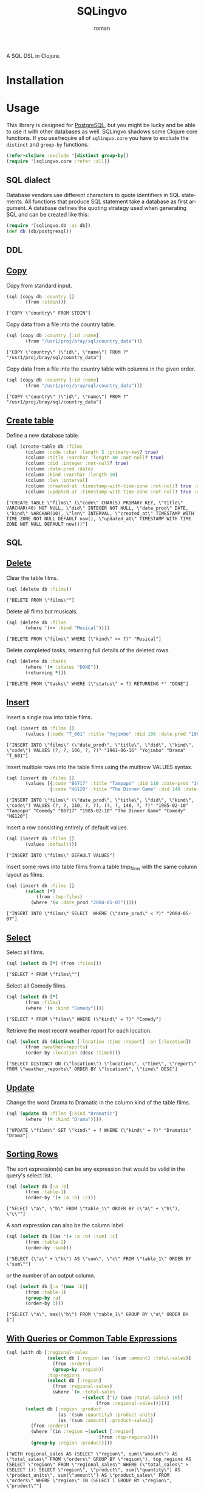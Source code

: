 #+title: SQLingvo
#+author: roman
#+LANGUAGE: en

[[https://travis-ci.org/r0man/sqlingvo][https://travis-ci.org/r0man/sqlingvo.png]]
[[http://jarkeeper.com/r0man/sqlingvo][http://jarkeeper.com/r0man/sqlingvo/status.png]]

A SQL DSL in Clojure.

[[http://imgs.xkcd.com/comics/exploits_of_a_mom.png]]

* Installation

[[https://clojars.org/sqlingvo][https://clojars.org/sqlingvo/latest-version.svg]]

* Usage

  This library is designed for [[http://www.postgresql.org/][PostgreSQL]], but you might be lucky and
  be able to use it with other databases as well. SQLingvo shadows
  some Clojure core functions. If you use/require all of
  =sqlingvo.core= you have to exclude the =distinct= and =group-by=
  functions.

  #+BEGIN_SRC clojure :exports code :results silent
  (refer-clojure :exclude '[distinct group-by])
  (require '[sqlingvo.core :refer :all])
  #+END_SRC

** SQL dialect

  Database vendors use different characters to quote identifiers in
  SQL statements. All functions that produce SQL statement take a
  database as first argument. A database defines the quoting strategy
  used when generating SQL and can be created like this:

  #+BEGIN_SRC clojure :exports code :results silent
  (require '[sqlingvo.db :as db])
  (def db (db/postgresql))
  #+END_SRC

** DDL
** [[http://www.postgresql.org/docs/9.3/static/sql-copy.html][Copy]]

   Copy from standard input.

   #+BEGIN_SRC clojure :exports both :results verbatim
   (sql (copy db :country []
          (from :stdin)))
   #+END_SRC

   #+RESULTS:
   : ["COPY \"country\" FROM STDIN"]

   Copy data from a file into the country table.

   #+BEGIN_SRC clojure :exports both :results verbatim
   (sql (copy db :country [:id :name]
          (from "/usr1/proj/bray/sql/country_data")))
   #+END_SRC

   #+RESULTS:
   : ["COPY \"country\" (\"id\", \"name\") FROM ?" "/usr1/proj/bray/sql/country_data"]

   Copy data from a file into the country table with columns in the given order.

   #+BEGIN_SRC clojure :exports both :results verbatim
   (sql (copy db :country [:id :name]
          (from "/usr1/proj/bray/sql/country_data")))
   #+END_SRC

   #+RESULTS:
   : ["COPY \"country\" (\"id\", \"name\") FROM ?" "/usr1/proj/bray/sql/country_data"]

** [[http://www.postgresql.org/docs/9.3/static/sql-createtable.html][Create table]]

   Define a new database table.

   #+BEGIN_SRC clojure :exports both :results verbatim
   (sql (create-table db :films
          (column :code :char :length 5 :primary-key? true)
          (column :title :varchar :length 40 :not-null? true)
          (column :did :integer :not-null? true)
          (column :date-prod :date)
          (column :kind :varchar :length 10)
          (column :len :interval)
          (column :created-at :timestamp-with-time-zone :not-null? true :default '(now))
          (column :updated-at :timestamp-with-time-zone :not-null? true :default '(now))))
   #+END_SRC

   #+RESULTS:
   : ["CREATE TABLE \"films\" (\"code\" CHAR(5) PRIMARY KEY, \"title\" VARCHAR(40) NOT NULL, \"did\" INTEGER NOT NULL, \"date_prod\" DATE, \"kind\" VARCHAR(10), \"len\" INTERVAL, \"created_at\" TIMESTAMP WITH TIME ZONE NOT NULL DEFAULT now(), \"updated_at\" TIMESTAMP WITH TIME ZONE NOT NULL DEFAULT now())"]

** SQL
** [[http://www.postgresql.org/docs/9.3/static/sql-delete.html][Delete]]

   Clear the table films.

   #+BEGIN_SRC clojure :exports both :results verbatim
   (sql (delete db :films))
   #+END_SRC

   #+RESULTS:
   : ["DELETE FROM \"films\""]

   Delete all films but musicals.

   #+BEGIN_SRC clojure :exports both :results verbatim
   (sql (delete db :films
          (where '(<> :kind "Musical"))))
   #+END_SRC

   #+RESULTS:
   : ["DELETE FROM \"films\" WHERE (\"kind\" <> ?)" "Musical"]

   Delete completed tasks, returning full details of the deleted rows.

   #+BEGIN_SRC clojure :exports both :results verbatim
   (sql (delete db :tasks
          (where '(= :status "DONE"))
          (returning *)))
   #+END_SRC

   #+RESULTS:
   : ["DELETE FROM \"tasks\" WHERE (\"status\" = ?) RETURNING *" "DONE"]

** [[http://www.postgresql.org/docs/9.3/static/sql-insert.html][Insert]]

   Insert a single row into table films.

   #+BEGIN_SRC clojure :exports both :results verbatim
   (sql (insert db :films []
          (values {:code "T_601" :title "Yojimbo" :did 106 :date-prod "1961-06-16" :kind "Drama"})))
   #+END_SRC

   #+RESULTS:
   : ["INSERT INTO \"films\" (\"date_prod\", \"title\", \"did\", \"kind\", \"code\") VALUES (?, ?, 106, ?, ?)" "1961-06-16" "Yojimbo" "Drama" "T_601"]

   Insert multiple rows into the table films using the multirow VALUES syntax.

   #+BEGIN_SRC clojure :exports both :results verbatim
   (sql (insert db :films []
          (values [{:code "B6717" :title "Tampopo" :did 110 :date-prod "1985-02-10" :kind "Comedy"},
                   {:code "HG120" :title "The Dinner Game" :did 140 :date-prod "1985-02-10":kind "Comedy"}])))
   #+END_SRC

   #+RESULTS:
   : ["INSERT INTO \"films\" (\"date_prod\", \"title\", \"did\", \"kind\", \"code\") VALUES (?, ?, 110, ?, ?), (?, ?, 140, ?, ?)" "1985-02-10" "Tampopo" "Comedy" "B6717" "1985-02-10" "The Dinner Game" "Comedy" "HG120"]

   Insert a row consisting entirely of default values.

   #+BEGIN_SRC clojure :exports both :results verbatim
   (sql (insert db :films []
          (values :default)))
   #+END_SRC

   #+RESULTS:
   : ["INSERT INTO \"films\" DEFAULT VALUES"]

   Insert some rows into table films from a table tmp_films with the same column layout as films.

   #+BEGIN_SRC clojure :exports both :results verbatim
   (sql (insert db :films []
          (select [*]
              (from :tmp-films)
            (where '(< :date_prod "2004-05-07")))))
   #+END_SRC

   #+RESULTS:
   : ["INSERT INTO \"films\" SELECT  WHERE (\"date_prod\" < ?)" "2004-05-07"]

** [[http://www.postgresql.org/docs/9.3/static/sql-select.html][Select]]

   Select all films.

   #+BEGIN_SRC clojure :exports both :results verbatim
   (sql (select db [*] (from :films)))
   #+END_SRC

   #+RESULTS:
   : ["SELECT * FROM \"films\""]

   Select all Comedy films.

   #+BEGIN_SRC clojure :exports both :results verbatim
   (sql (select db [*]
          (from :films)
          (where '(= :kind "Comedy"))))
   #+END_SRC

   #+RESULTS:
   : ["SELECT * FROM \"films\" WHERE (\"kind\" = ?)" "Comedy"]

   Retrieve the most recent weather report for each location.

   #+BEGIN_SRC clojure :exports both :results verbatim
   (sql (select db (distinct [:location :time :report] :on [:location])
          (from :weather-reports)
          (order-by :location (desc :time))))
   #+END_SRC

   #+RESULTS:
   : ["SELECT DISTINCT ON (\"location\") \"location\", \"time\", \"report\" FROM \"weather_reports\" ORDER BY \"location\", \"time\" DESC"]

** [[http://www.postgresql.org/docs/9.3/static/sql-update.html][Update]]

   Change the word Drama to Dramatic in the column kind of the table films.

   #+BEGIN_SRC clojure :exports both :results verbatim
   (sql (update db :films {:kind "Dramatic"}
          (where '(= :kind "Drama"))))
   #+END_SRC

   #+RESULTS:
   : ["UPDATE \"films\" SET \"kind\" = ? WHERE (\"kind\" = ?)" "Dramatic" "Drama"]

** [[http://www.postgresql.org/docs/9.3/static/queries-order.html][Sorting Rows]]

   The sort expression(s) can be any expression that would be valid in the query's select list.

   #+BEGIN_SRC clojure :exports both :results verbatim
   (sql (select db [:a :b]
          (from :table-1)
          (order-by '(+ :a :b) :c)))
   #+END_SRC

   #+RESULTS:
   : ["SELECT \"a\", \"b\" FROM \"table_1\" ORDER BY (\"a\" + \"b\"), \"c\""]

   A sort expression can also be the column label

   #+BEGIN_SRC clojure :exports both :results verbatim
   (sql (select db [(as '(+ :a :b) :sum) :c]
          (from :table-1)
          (order-by :sum)))
   #+END_SRC

   #+RESULTS:
   : ["SELECT (\"a\" + \"b\") AS \"sum\", \"c\" FROM \"table_1\" ORDER BY \"sum\""]

   or the number of an output column.

   #+BEGIN_SRC clojure :exports both :results verbatim
   (sql (select db [:a '(max :b)]
          (from :table-1)
          (group-by :a)
          (order-by 1)))
   #+END_SRC

   #+RESULTS:
   : ["SELECT \"a\", max(\"b\") FROM \"table_1\" GROUP BY \"a\" ORDER BY 1"]

** [[http://www.postgresql.org/docs/9.3/static/queries-with.html][With Queries or Common Table Expressions]]

   #+BEGIN_SRC clojure :exports both :results verbatim
   (sql (with db [:regional-sales
                  (select db [:region (as '(sum :amount) :total-sales)]
                    (from :orders)
                    (group-by :region))
                  :top-regions
                  (select db [:region]
                    (from :regional-sales)
                    (where `(> :total-sales
                               ~(select ['(/ (sum :total-sales) 10)]
                                    (from :regional-sales)))))]
          (select db [:region :product
                      (as '(sum :quantity) :product-units)
                      (as '(sum :amount) :product-sales)]
            (from :orders)
            (where `(in :region ~(select [:region]
                                     (from :top-regions))))
            (group-by :region :product))))
   #+END_SRC

   #+RESULTS:
   : ["WITH regional_sales AS (SELECT \"region\", sum(\"amount\") AS \"total_sales\" FROM \"orders\" GROUP BY \"region\"), top_regions AS (SELECT \"region\" FROM \"regional_sales\" WHERE (\"total_sales\" > (SELECT ))) SELECT \"region\", \"product\", sum(\"quantity\") AS \"product_units\", sum(\"amount\") AS \"product_sales\" FROM \"orders\" WHERE \"region\" IN (SELECT ) GROUP BY \"region\", \"product\""]

* Tips & Tricks

  For more complex examples, look at the [[https://github.com/r0man/sqlingvo/blob/master/test/sqlingvo/core_test.clj][tests]].

* Emacs

  For better indentation in clojure-mode add this to your Emacs config.

  #+BEGIN_SRC emacs-lisp
    (add-hook
     'clojure-mode-hook
     (lambda ()
       (define-clojure-indent
         (copy 2)
         (create-table 1)
         (delete 1)
         (drop-materialized-view 2)
         (drop-table 1)
         (insert 2)
         (refresh-materialized-view 2)
         (select 1)
         (truncate 1)
         (update 2))))
  #+END_SRC

* License

  Copyright © 2012-2014 roman

  Distributed under the Eclipse Public License, the same as Clojure.
